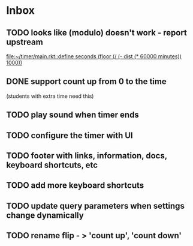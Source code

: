 * Inbox
** TODO looks like (modulo) doesn't work - report upstream
[[file:~/timer/main.rkt::define seconds (floor (/ (- dist (* 60000 minutes)) 1000))]]
** DONE support count up from 0 to the time
CLOSED: [2021-11-10 Wed 00:38]
(students with extra time need this)
** TODO play sound when timer ends
** TODO configure the timer with UI
** TODO footer with links, information, docs, keyboard shortcuts, etc
** TODO add more keyboard shortcuts
** TODO update query parameters when settings change dynamically
** TODO rename flip - > 'count up', 'count down' 
